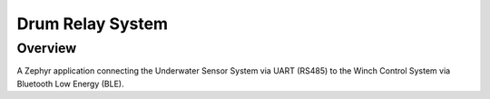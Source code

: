 
Drum Relay System
#####################

Overview
********

A Zephyr application connecting the Underwater Sensor System via UART (RS485) to the Winch Control System via Bluetooth Low Energy (BLE). 
